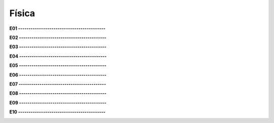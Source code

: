 Física
======

**E01 ------------------------------------------**

.. image:: fis01.png
   :scale: 60 %
   :align: left

**E02 ------------------------------------------**

.. image:: fis02.png
   :scale: 60 % 
   :align: left
   
**E03 ------------------------------------------**

.. image:: fis03.png
   :scale: 60 % 
   :align: left
   
**E04 ------------------------------------------**

.. image:: fis04.png
   :scale: 60 % 
   :align: left
   
**E05 ------------------------------------------**

.. image:: fis05.png
   :scale: 60 % 
   :align: left
   
**E06 ------------------------------------------**

.. image:: fis06.png
   :scale: 60 % 
   :align: left
   
**E07 ------------------------------------------**

.. image:: fis07.png
   :scale: 60 % 
   :align: left
   
**E08 ------------------------------------------**

.. image:: fis08.png
   :scale: 60 % 
   :align: left
   
**E09 ------------------------------------------**

.. image:: fis09.png
   :scale: 60 % 
   :align: left
   
**E10 ------------------------------------------**

.. image:: fis10.png
   :scale: 60 % 
   :align: left
   

